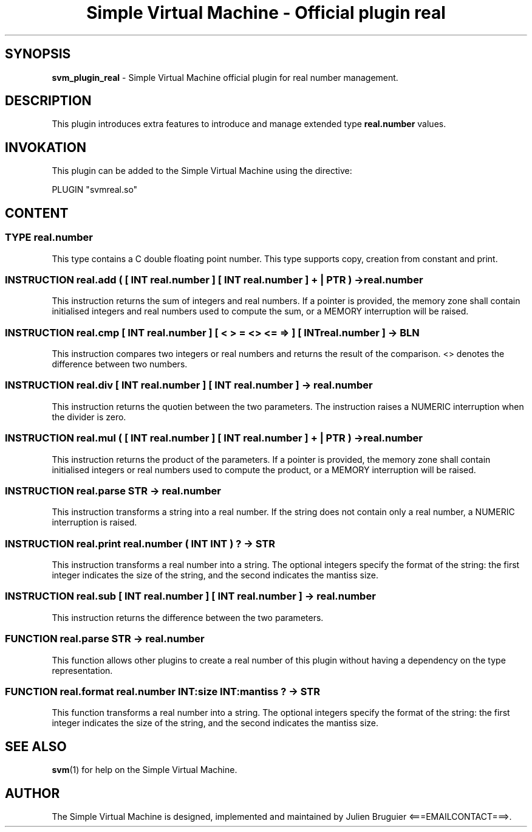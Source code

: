 .TH "Simple Virtual Machine - Official plugin real" 7 "2020-12-10"
.SH SYNOPSIS
.B svm_plugin_real
\- Simple Virtual Machine official plugin for real number management. 
.SH DESCRIPTION
This plugin introduces extra features to introduce and manage extended type
.B real.number
values.
.SH INVOKATION
This plugin can be added to the Simple Virtual Machine using the directive:
.nf

PLUGIN "svmreal.so"

.fi
.SH CONTENT
.SS TYPE real.number
This type contains a C double floating point number.
This type supports copy, creation from constant and print.
.SS INSTRUCTION real.add ( [ INT real.number ] [ INT real.number ] + | PTR ) -> real.number
This instruction returns the sum of integers and real numbers.
If a pointer is provided, the memory zone shall contain initialised integers and real numbers used to compute the sum, or a MEMORY interruption will be raised.
.SS INSTRUCTION real.cmp [ INT real.number ] [ < > = <> <= => ] [ INT real.number ] -> BLN
This instruction compares two integers or real numbers and returns the result of the comparison.
<> denotes the difference between two numbers.
.SS INSTRUCTION real.div [ INT real.number ] [ INT real.number ] -> real.number
This instruction returns the quotien between the two parameters.
The instruction raises a NUMERIC interruption when the divider is zero.
.SS INSTRUCTION real.mul ( [ INT real.number ] [ INT real.number ] + | PTR ) -> real.number
This instruction returns the product of the parameters.
If a pointer is provided, the memory zone shall contain initialised integers or real numbers used to compute the product, or a MEMORY interruption will be raised.
.SS INSTRUCTION real.parse STR -> real.number
This instruction transforms a string into a real number.
If the string does not contain only a real number, a NUMERIC interruption is raised.
.SS INSTRUCTION real.print real.number ( INT INT ) ? -> STR
This instruction transforms a real number into a string.
The optional integers specify the format of the string: the first integer indicates the size of the string, and the second indicates the mantiss size.
.SS INSTRUCTION real.sub [ INT real.number ] [ INT real.number ] -> real.number
This instruction returns the difference between the two parameters.
.SS FUNCTION real.parse STR -> real.number
This function allows other plugins to create a real number of this plugin without having a dependency on the type representation.
.SS FUNCTION real.format real.number INT:size INT:mantiss ? -> STR
This function transforms a real number into a string.
The optional integers specify the format of the string: the first integer indicates the size of the string, and the second indicates the mantiss size.
.SH SEE ALSO
.BR svm (1)
for help on the Simple Virtual Machine.
.SH AUTHOR
The Simple Virtual Machine is designed, implemented and maintained by Julien Bruguier <===EMAILCONTACT===>.
